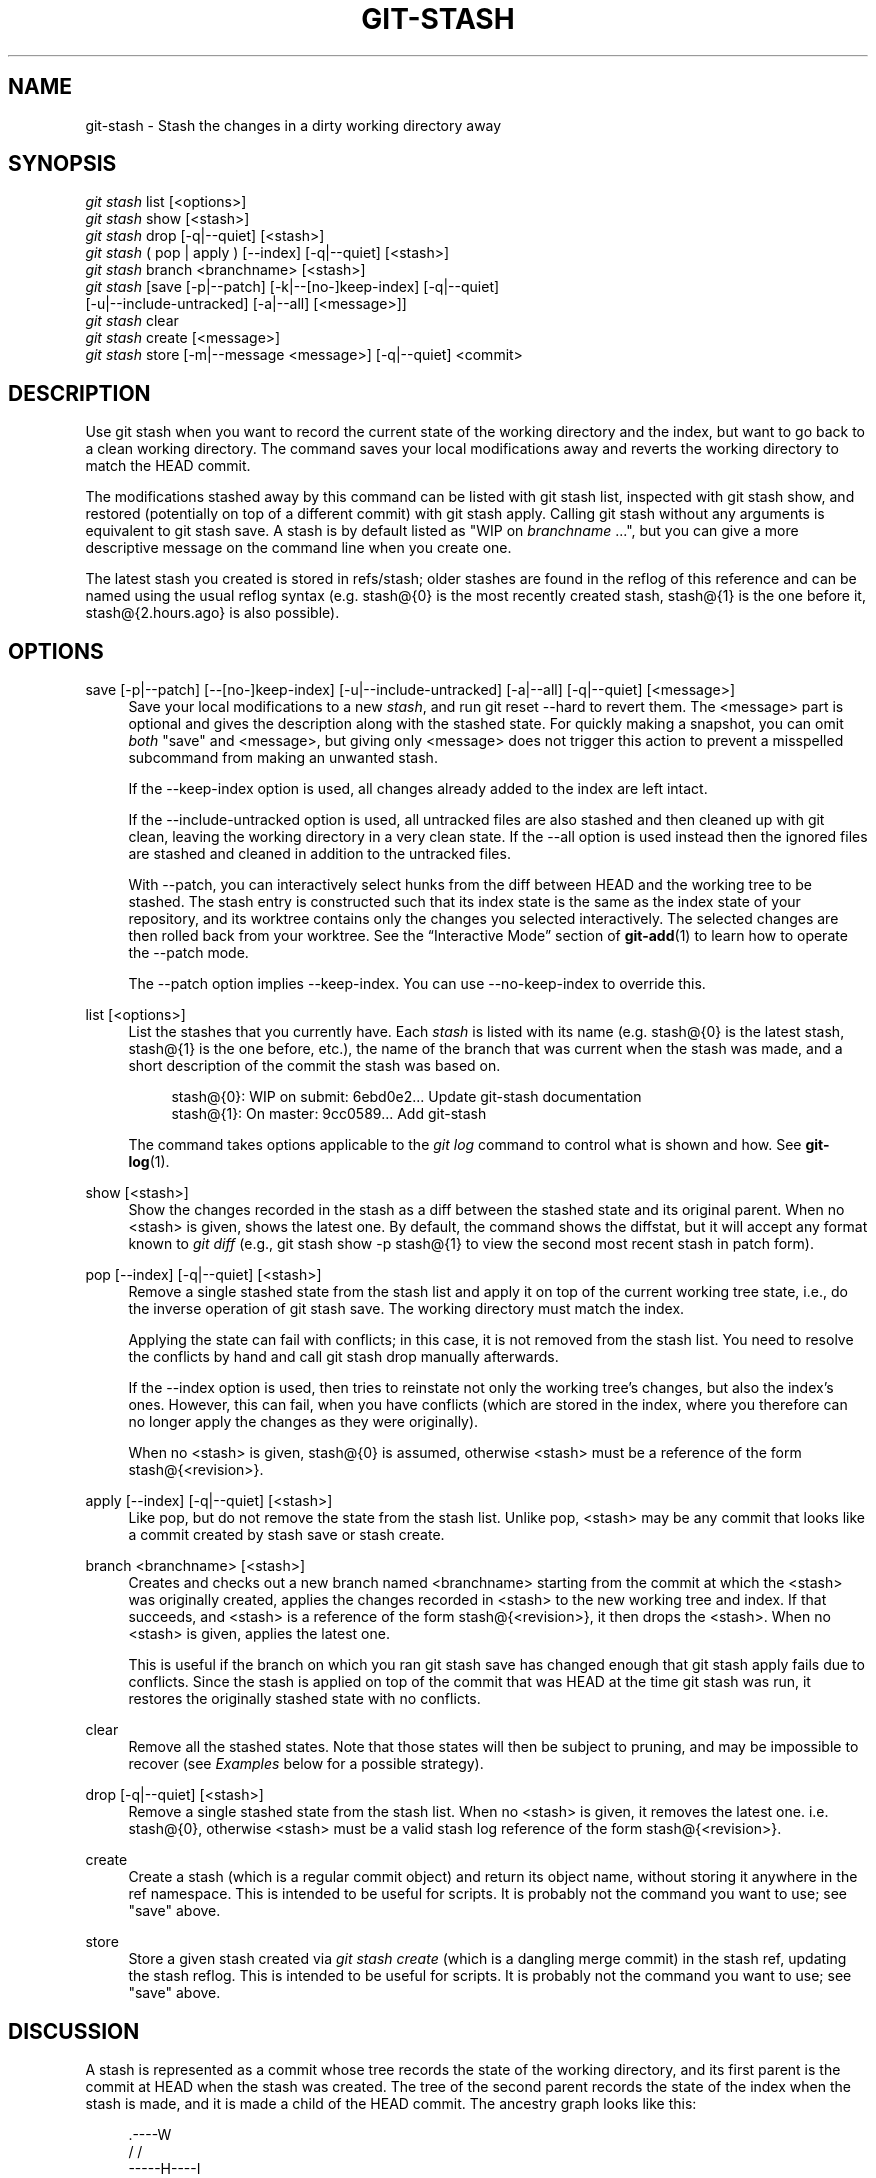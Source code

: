 '\" t
.\"     Title: git-stash
.\"    Author: [FIXME: author] [see http://docbook.sf.net/el/author]
.\" Generator: DocBook XSL Stylesheets v1.76.1 <http://docbook.sf.net/>
.\"      Date: 12/03/2013
.\"    Manual: Git Manual
.\"    Source: Git 1.8.5.1
.\"  Language: English
.\"
.TH "GIT\-STASH" "1" "12/03/2013" "Git 1\&.8\&.5\&.1" "Git Manual"
.\" -----------------------------------------------------------------
.\" * Define some portability stuff
.\" -----------------------------------------------------------------
.\" ~~~~~~~~~~~~~~~~~~~~~~~~~~~~~~~~~~~~~~~~~~~~~~~~~~~~~~~~~~~~~~~~~
.\" http://bugs.debian.org/507673
.\" http://lists.gnu.org/archive/html/groff/2009-02/msg00013.html
.\" ~~~~~~~~~~~~~~~~~~~~~~~~~~~~~~~~~~~~~~~~~~~~~~~~~~~~~~~~~~~~~~~~~
.ie \n(.g .ds Aq \(aq
.el       .ds Aq '
.\" -----------------------------------------------------------------
.\" * set default formatting
.\" -----------------------------------------------------------------
.\" disable hyphenation
.nh
.\" disable justification (adjust text to left margin only)
.ad l
.\" -----------------------------------------------------------------
.\" * MAIN CONTENT STARTS HERE *
.\" -----------------------------------------------------------------
.SH "NAME"
git-stash \- Stash the changes in a dirty working directory away
.SH "SYNOPSIS"
.sp
.nf
\fIgit stash\fR list [<options>]
\fIgit stash\fR show [<stash>]
\fIgit stash\fR drop [\-q|\-\-quiet] [<stash>]
\fIgit stash\fR ( pop | apply ) [\-\-index] [\-q|\-\-quiet] [<stash>]
\fIgit stash\fR branch <branchname> [<stash>]
\fIgit stash\fR [save [\-p|\-\-patch] [\-k|\-\-[no\-]keep\-index] [\-q|\-\-quiet]
             [\-u|\-\-include\-untracked] [\-a|\-\-all] [<message>]]
\fIgit stash\fR clear
\fIgit stash\fR create [<message>]
\fIgit stash\fR store [\-m|\-\-message <message>] [\-q|\-\-quiet] <commit>
.fi
.sp
.SH "DESCRIPTION"
.sp
Use git stash when you want to record the current state of the working directory and the index, but want to go back to a clean working directory\&. The command saves your local modifications away and reverts the working directory to match the HEAD commit\&.
.sp
The modifications stashed away by this command can be listed with git stash list, inspected with git stash show, and restored (potentially on top of a different commit) with git stash apply\&. Calling git stash without any arguments is equivalent to git stash save\&. A stash is by default listed as "WIP on \fIbranchname\fR \&...", but you can give a more descriptive message on the command line when you create one\&.
.sp
The latest stash you created is stored in refs/stash; older stashes are found in the reflog of this reference and can be named using the usual reflog syntax (e\&.g\&. stash@{0} is the most recently created stash, stash@{1} is the one before it, stash@{2\&.hours\&.ago} is also possible)\&.
.SH "OPTIONS"
.PP
save [\-p|\-\-patch] [\-\-[no\-]keep\-index] [\-u|\-\-include\-untracked] [\-a|\-\-all] [\-q|\-\-quiet] [<message>]
.RS 4
Save your local modifications to a new
\fIstash\fR, and run
git reset \-\-hard
to revert them\&. The <message> part is optional and gives the description along with the stashed state\&. For quickly making a snapshot, you can omit
\fIboth\fR
"save" and <message>, but giving only <message> does not trigger this action to prevent a misspelled subcommand from making an unwanted stash\&.
.sp
If the
\-\-keep\-index
option is used, all changes already added to the index are left intact\&.
.sp
If the
\-\-include\-untracked
option is used, all untracked files are also stashed and then cleaned up with
git clean, leaving the working directory in a very clean state\&. If the
\-\-all
option is used instead then the ignored files are stashed and cleaned in addition to the untracked files\&.
.sp
With
\-\-patch, you can interactively select hunks from the diff between HEAD and the working tree to be stashed\&. The stash entry is constructed such that its index state is the same as the index state of your repository, and its worktree contains only the changes you selected interactively\&. The selected changes are then rolled back from your worktree\&. See the \(lqInteractive Mode\(rq section of
\fBgit-add\fR(1)
to learn how to operate the
\-\-patch
mode\&.
.sp
The
\-\-patch
option implies
\-\-keep\-index\&. You can use
\-\-no\-keep\-index
to override this\&.
.RE
.PP
list [<options>]
.RS 4
List the stashes that you currently have\&. Each
\fIstash\fR
is listed with its name (e\&.g\&.
stash@{0}
is the latest stash,
stash@{1}
is the one before, etc\&.), the name of the branch that was current when the stash was made, and a short description of the commit the stash was based on\&.
.sp
.if n \{\
.RS 4
.\}
.nf
stash@{0}: WIP on submit: 6ebd0e2\&.\&.\&. Update git\-stash documentation
stash@{1}: On master: 9cc0589\&.\&.\&. Add git\-stash
.fi
.if n \{\
.RE
.\}
.sp
The command takes options applicable to the
\fIgit log\fR
command to control what is shown and how\&. See
\fBgit-log\fR(1)\&.
.RE
.PP
show [<stash>]
.RS 4
Show the changes recorded in the stash as a diff between the stashed state and its original parent\&. When no
<stash>
is given, shows the latest one\&. By default, the command shows the diffstat, but it will accept any format known to
\fIgit diff\fR
(e\&.g\&.,
git stash show \-p stash@{1}
to view the second most recent stash in patch form)\&.
.RE
.PP
pop [\-\-index] [\-q|\-\-quiet] [<stash>]
.RS 4
Remove a single stashed state from the stash list and apply it on top of the current working tree state, i\&.e\&., do the inverse operation of
git stash save\&. The working directory must match the index\&.
.sp
Applying the state can fail with conflicts; in this case, it is not removed from the stash list\&. You need to resolve the conflicts by hand and call
git stash drop
manually afterwards\&.
.sp
If the
\-\-index
option is used, then tries to reinstate not only the working tree\(cqs changes, but also the index\(cqs ones\&. However, this can fail, when you have conflicts (which are stored in the index, where you therefore can no longer apply the changes as they were originally)\&.
.sp
When no
<stash>
is given,
stash@{0}
is assumed, otherwise
<stash>
must be a reference of the form
stash@{<revision>}\&.
.RE
.PP
apply [\-\-index] [\-q|\-\-quiet] [<stash>]
.RS 4
Like
pop, but do not remove the state from the stash list\&. Unlike
pop,
<stash>
may be any commit that looks like a commit created by
stash save
or
stash create\&.
.RE
.PP
branch <branchname> [<stash>]
.RS 4
Creates and checks out a new branch named
<branchname>
starting from the commit at which the
<stash>
was originally created, applies the changes recorded in
<stash>
to the new working tree and index\&. If that succeeds, and
<stash>
is a reference of the form
stash@{<revision>}, it then drops the
<stash>\&. When no
<stash>
is given, applies the latest one\&.
.sp
This is useful if the branch on which you ran
git stash save
has changed enough that
git stash apply
fails due to conflicts\&. Since the stash is applied on top of the commit that was HEAD at the time
git stash
was run, it restores the originally stashed state with no conflicts\&.
.RE
.PP
clear
.RS 4
Remove all the stashed states\&. Note that those states will then be subject to pruning, and may be impossible to recover (see
\fIExamples\fR
below for a possible strategy)\&.
.RE
.PP
drop [\-q|\-\-quiet] [<stash>]
.RS 4
Remove a single stashed state from the stash list\&. When no
<stash>
is given, it removes the latest one\&. i\&.e\&.
stash@{0}, otherwise
<stash>
must be a valid stash log reference of the form
stash@{<revision>}\&.
.RE
.PP
create
.RS 4
Create a stash (which is a regular commit object) and return its object name, without storing it anywhere in the ref namespace\&. This is intended to be useful for scripts\&. It is probably not the command you want to use; see "save" above\&.
.RE
.PP
store
.RS 4
Store a given stash created via
\fIgit stash create\fR
(which is a dangling merge commit) in the stash ref, updating the stash reflog\&. This is intended to be useful for scripts\&. It is probably not the command you want to use; see "save" above\&.
.RE
.SH "DISCUSSION"
.sp
A stash is represented as a commit whose tree records the state of the working directory, and its first parent is the commit at HEAD when the stash was created\&. The tree of the second parent records the state of the index when the stash is made, and it is made a child of the HEAD commit\&. The ancestry graph looks like this:
.sp
.if n \{\
.RS 4
.\}
.nf
       \&.\-\-\-\-W
      /    /
\-\-\-\-\-H\-\-\-\-I
.fi
.if n \{\
.RE
.\}
.sp
where H is the HEAD commit, I is a commit that records the state of the index, and W is a commit that records the state of the working tree\&.
.SH "EXAMPLES"
.PP
Pulling into a dirty tree
.RS 4
When you are in the middle of something, you learn that there are upstream changes that are possibly relevant to what you are doing\&. When your local changes do not conflict with the changes in the upstream, a simple
git pull
will let you move forward\&.
.sp
However, there are cases in which your local changes do conflict with the upstream changes, and
git pull
refuses to overwrite your changes\&. In such a case, you can stash your changes away, perform a pull, and then unstash, like this:
.sp
.if n \{\
.RS 4
.\}
.nf
$ git pull
 \&.\&.\&.
file foobar not up to date, cannot merge\&.
$ git stash
$ git pull
$ git stash pop
.fi
.if n \{\
.RE
.\}
.sp
.RE
.PP
Interrupted workflow
.RS 4
When you are in the middle of something, your boss comes in and demands that you fix something immediately\&. Traditionally, you would make a commit to a temporary branch to store your changes away, and return to your original branch to make the emergency fix, like this:
.sp
.if n \{\
.RS 4
.\}
.nf
# \&.\&.\&. hack hack hack \&.\&.\&.
$ git checkout \-b my_wip
$ git commit \-a \-m "WIP"
$ git checkout master
$ edit emergency fix
$ git commit \-a \-m "Fix in a hurry"
$ git checkout my_wip
$ git reset \-\-soft HEAD^
# \&.\&.\&. continue hacking \&.\&.\&.
.fi
.if n \{\
.RE
.\}
.sp
You can use
\fIgit stash\fR
to simplify the above, like this:
.sp
.if n \{\
.RS 4
.\}
.nf
# \&.\&.\&. hack hack hack \&.\&.\&.
$ git stash
$ edit emergency fix
$ git commit \-a \-m "Fix in a hurry"
$ git stash pop
# \&.\&.\&. continue hacking \&.\&.\&.
.fi
.if n \{\
.RE
.\}
.sp
.RE
.PP
Testing partial commits
.RS 4
You can use
git stash save \-\-keep\-index
when you want to make two or more commits out of the changes in the work tree, and you want to test each change before committing:
.sp
.if n \{\
.RS 4
.\}
.nf
# \&.\&.\&. hack hack hack \&.\&.\&.
$ git add \-\-patch foo            # add just first part to the index
$ git stash save \-\-keep\-index    # save all other changes to the stash
$ edit/build/test first part
$ git commit \-m \*(AqFirst part\*(Aq     # commit fully tested change
$ git stash pop                  # prepare to work on all other changes
# \&.\&.\&. repeat above five steps until one commit remains \&.\&.\&.
$ edit/build/test remaining parts
$ git commit foo \-m \*(AqRemaining parts\*(Aq
.fi
.if n \{\
.RE
.\}
.sp
.RE
.PP
Recovering stashes that were cleared/dropped erroneously
.RS 4
If you mistakenly drop or clear stashes, they cannot be recovered through the normal safety mechanisms\&. However, you can try the following incantation to get a list of stashes that are still in your repository, but not reachable any more:
.sp
.if n \{\
.RS 4
.\}
.nf
git fsck \-\-unreachable |
grep commit | cut \-d\e  \-f3 |
xargs git log \-\-merges \-\-no\-walk \-\-grep=WIP
.fi
.if n \{\
.RE
.\}
.sp
.RE
.SH "SEE ALSO"
.sp
\fBgit-checkout\fR(1), \fBgit-commit\fR(1), \fBgit-reflog\fR(1), \fBgit-reset\fR(1)
.SH "GIT"
.sp
Part of the \fBgit\fR(1) suite
